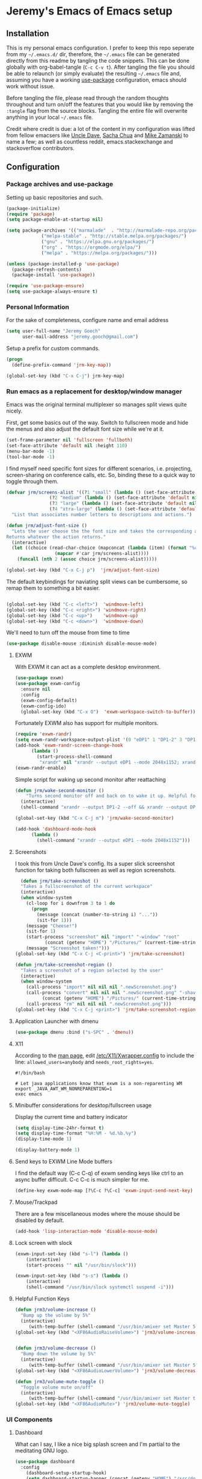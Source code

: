 * Jeremy's Emacs of Emacs setup
#+NAME:   Emacs Dashboard
[[./assets/screenshot.png]]

** Installation
This is my personal emacs configuration. I prefer to keep this repo seperate from my =~/.emacs.d/= dir, therefore, the =~/.emacs= file can be generated directly from this readme by tangling the code snippets. This can be done globally with org-babel-tangle (~C-c C-v t~). After tangling the file you should be able to relaunch (or simply evaluate) the resulting =~/.emacs= file and, assuming you have a working [[https://github.com/jwiegley/use-package][use-package]] configuration, emacs should work without issue.

Before tangling the file, please read through the random thoughts throughout and turn on/off the features that you would like by removing the ~:tangle~ flag from the source blocks. Tangling the entire file will overwrite anything in your local =~/.emacs= file.

Credit where credit is due: a lot of the content in my configuration was lifted from fellow emacsers like [[https://github.com/daedreth/UncleDavesEmacs][Uncle Dave]], [[http://sachachua.com/blog/category/emacs/][Sacha Chua]] and [[http://cestlaz.github.io/stories/emacs/][Mike Zamanski]] to name a few; as well as countless reddit, emacs.stackexchange and stackoverflow contributors.

** Configuration
*** Package archives and use-package
Setting up basic repositories and such.
#+BEGIN_SRC emacs-lisp  :tangle ~/.emacs
  (package-initialize)
  (require 'package)
  (setq package-enable-at-startup nil)

  (setq package-archives '(("marmalade"  . "http://marmalade-repo.org/packages/")
			   ("melpa-stable" . "http://stable.melpa.org/packages/")
			   ("gnu" . "https://elpa.gnu.org/packages/")
			   ("org" . "https://orgmode.org/elpa/")
			   ("melpa" . "https://melpa.org/packages/")))

  (unless (package-installed-p 'use-package)
    (package-refresh-contents)
    (package-install 'use-package))

  (require 'use-package-ensure)
  (setq use-package-always-ensure t)

#+END_SRC
*** Personal Information
For the sake of completeness, configure name and email address
#+BEGIN_SRC emacs-lisp  :tangle ~/.emacs
  (setq user-full-name "Jeremy Gooch"
        user-mail-address "jeremy.gooch@gmail.com")
#+END_SRC

Setup a prefix for custom commands.
#+BEGIN_SRC emacs-lisp :tangle ~/.emacs
  (progn
    (define-prefix-command 'jrm-key-map))

  (global-set-key (kbd "C-x C-j") jrm-key-map)

#+END_SRC

*** Run emacs as a replacement for desktop/window manager
Emacs was the original terminal multiplexer so manages split views quite nicely.

First, get some basics out of the way. Switch to fullscreen mode and hide the menus and also adjust the default font size while we're at it.
#+BEGIN_SRC emacs-lisp  :tangle ~/.emacs
  (set-frame-parameter nil 'fullscreen 'fullboth)
  (set-face-attribute 'default nil :height 110)
  (menu-bar-mode -1)
  (tool-bar-mode -1)
#+END_SRC

I find myself need specific font sizes for different scenarios, i.e. projecting, screen-sharing on conference calls, etc. So, binding these to a quick way to toggle through them.
#+BEGIN_SRC emacs-lisp :tangle ~/.emacs
  (defvar jrm/screens-alist '((?1 "small" (lambda () (set-face-attribute 'default nil :height 110) 'default))
			      (?2 "medium" (lambda () (set-face-attribute 'default nil :height 120) 'proj))
			      (?3 "large" (lambda () (set-face-attribute 'default nil :height 140) 'proj))
			      (?4 "xtra-large" (lambda () (set-face-attribute 'default nil :height 160) 'projLg)))
    "List that associates number letters to descriptions and actions.")

  (defun jrm/adjust-font-size ()
    "Lets the user choose the the font size and takes the corresponding action.
  Returns whatever the action returns."
    (interactive)
    (let ((choice (read-char-choice (mapconcat (lambda (item) (format "%c: %s" (car item) (cadr item))) jrm/screens-alist "; ")
				    (mapcar #'car jrm/screens-alist))))
      (funcall (nth 2 (assoc choice jrm/screens-alist)))))

  (global-set-key (kbd "C-x C-j p")  'jrm/adjust-font-size)
#+END_SRC

The default keybindings for naviating split views can be cumbersome, so remap them to something a bit easier.
#+BEGIN_SRC emacs-lisp  :tangle ~/.emacs

  (global-set-key (kbd "C-c <left>")  'windmove-left)
  (global-set-key (kbd "C-c <right>") 'windmove-right)
  (global-set-key (kbd "C-c <up>")    'windmove-up)
  (global-set-key (kbd "C-c <down>")  'windmove-down)
#+END_SRC

We'll need to turn off the mouse from time to time
#+BEGIN_SRC emacs-lisp  :tangle ~/.emacs
    (use-package disable-mouse :diminish disable-mouse-mode)
#+END_SRC

**** EXWM
With EXWM it can act as a complete desktop environment.
#+BEGIN_SRC emacs-lisp :tangle  ~/.emacs
  (use-package exwm)
  (use-package exwm-config
    :ensure nil
    :config
    (exwm-config-default)
    (exwm-config-ido)
    (global-set-key (kbd "C-x O")  'exwm-workspace-switch-to-buffer))
#+END_SRC

Fortunately EXWM also has support for multiple monitors.
#+BEGIN_SRC emacs-lisp :tangle ~/.emacs
  (require 'exwm-randr)
  (setq exwm-randr-workspace-output-plist '(0 "eDP1" 1 "DP1-2" 3 "DP1-2"))
  (add-hook 'exwm-randr-screen-change-hook
	    (lambda ()
	      (start-process-shell-command
	       "xrandr" nil "xrandr --output eDP1 --mode 2048x1152; xrandr --output eDP1 --mode 2048x1152 --right-of DP1-2 --auto")))
  (exwm-randr-enable)
#+END_SRC

Simple script for waking up second monitor after reattaching
#+BEGIN_SRC emacs-lisp :tangle ~/.emacs
  (defun jrm/wake-second-monitor ()
      "Turns second monitor off and back on to wake it up. Helpful for exwm + X11 + multiple monitors."
    (interactive)
    (shell-command "xrandr --output DP1-2 --off && xrandr --output DP1-2 --auto"))

  (global-set-key (kbd "C-x C-j m") 'jrm/wake-second-monitor)
#+END_SRC

#+BEGIN_SRC emacs-lisp :tangle ~/.emacs
  (add-hook 'dashboard-mode-hook
	    (lambda ()
	      (shell-command "xrandr --output eDP1 --mode 2048x1152")))
#+END_SRC

**** Screenshots
I took this from Uncle Dave's config. Its a super slick screenshot function for taking both fullscreen as well as region screenshots.
#+BEGIN_SRC emacs-lisp  :tangle ~/.emacs
    (defun jrm/take-screenshot ()
    "Takes a fullscreenshot of the current workspace"
    (interactive)
    (when window-system
      (cl-loop for i downfrom 3 to 1 do
	    (progn
	      (message (concat (number-to-string i) "..."))
	      (sit-for 1)))
      (message "Cheese!")
      (sit-for 1)
      (start-process "screenshot" nil "import" "-window" "root"
		     (concat (getenv "HOME") "/Pictures/" (current-time-string) ".png"))
      (message "Screenshot taken!")))
  (global-set-key (kbd "C-x C-j <C-print>") 'jrm/take-screenshot)

  (defun jrm/take-screenshot-region ()
    "Takes a screenshot of a region selected by the user"
    (interactive)
    (when window-system
      (call-process "import" nil nil nil ".newScreenshot.png")
      (call-process "convert" nil nil nil ".newScreenshot.png" "-shave" "1x1"
		    (concat (getenv "HOME") "/Pictures/" (current-time-string) ".png"))
      (call-process "rm" nil nil nil ".newScreenshot.png")))
  (global-set-key (kbd "C-x C-j <print>") 'jrm/take-screenshot-region)
#+END_SRC

**** Application Launcher with dmenu
#+BEGIN_SRC emacs-lisp :tangle ~/.emacs
  (use-package dmenu :bind ("s-SPC" . 'dmenu))
#+END_SRC

**** X11
According to the [[https://www.systutorials.com/docs/linux/man/1-Xorg.wrap/][man page]], edit [[/etc/X11/Xwrapper.config]] to include the line:
~allowed_users=anybody~ and ~needs_root_rights=yes~.

#+BEGIN_SRC shell :tangle ~/.xinitrc
#!/bin/bash

# Let java applications know that exwm is a non-reparenting WM
export _JAVA_AWT_WM_NONREPARENTING=1
exec emacs
#+END_SRC


**** Minibuffer considerations for desktop/fullscreen usage
Display the current time and battery indicator
#+BEGIN_SRC emacs-lisp  :tangle ~/.emacs
  (setq display-time-24hr-format t)
  (setq display-time-format "%H:%M - %d.%b.%y")
  (display-time-mode 1)

  (display-battery-mode 1)
#+END_SRC

**** Send keys to EXWM Line Mode buffers
I find the default way (C-c C-q) of exwm sending keys like ctrl to an async buffer difficult. C-c C-c is much simpler for me.
#+BEGIN_SRC emacs-lisp :tangle ~/.emacs
  (define-key exwm-mode-map [?\C-c ?\C-c] 'exwm-input-send-next-key)
#+END_SRC

**** Mouse/Trackpad
There are a few miscellaneous modes where the mouse should be disabled by default.
#+BEGIN_SRC emacs-lisp  :tangle ~/.emacs
  (add-hook 'lisp-interaction-mode 'disable-mouse-mode)
#+END_SRC

**** Lock screen with slock
#+BEGIN_SRC emacs-lisp :tangle ~/.emacs
    (exwm-input-set-key (kbd "s-l") (lambda ()
		(interactive)
		(start-process "" nil "/usr/bin/slock")))

    (exwm-input-set-key (kbd "s-s") (lambda ()
		(interactive)
		(shell-command "/usr/bin/slock systemctl suspend -i")))
#+END_SRC

**** Helpful Function Keys
#+BEGIN_SRC emacs-lisp :exports code :tangle ~/.emacs
  (defun jrm3/volume-increase ()
    "Bump up the volume by 5%"
    (interactive)
       (with-temp-buffer (shell-command "/usr/bin/amixer set Master 5%+" t)))
  (global-set-key (kbd "<XF86AudioRaiseVolume>") 'jrm3/volume-increase)


  (defun jrm3/volume-decrease ()
    "Bump down the volume by 5%"
    (interactive)
       (with-temp-buffer (shell-command "/usr/bin/amixer set Master 5%-" t)))
  (global-set-key (kbd "<XF86AudioLowerVolume>") 'jrm3/volume-decrease)

  (defun jrm3/volume-mute-toggle ()
    "Toggle volume mute on/off"
    (interactive)
       (with-temp-buffer (shell-command "/usr/bin/amixer set Master toggle" t)))
  (global-set-key (kbd "<XF86AudioMute>") 'jrm3/volume-mute-toggle)

#+END_SRC

*** UI Components
**** Dashboard
What can I say, I like a nice big splash screen and I'm partial to the meditating GNU logo.
#+BEGIN_SRC emacs-lisp  :tangle ~/.emacs
  (use-package dashboard
    :config
      (dashboard-setup-startup-hook)
      (setq dashboard-startup-banner (concat (getenv "HOME") "/src/dotemacs/assets/gnu-meditate-scaled.png"))
      (setq dashboard-items '((recents  . 5)
			      (projects . 5)))
      (setq dashboard-banner-logo-title ""))

#+END_SRC

**** Theme
#+BEGIN_SRC emacs-lisp  :tangle ~/.emacs
  (use-package zerodark-theme)
#+END_SRC

Remove default scrollbars
#+BEGIN_SRC emacs-lisp :tangle ~/.emacs
(scroll-bar-mode -1)
#+END_SRC

Set Org mode source block background color to dark gray so it stands out from the typical background
#+begin_src emacs-lisp :tangle ~/.emacs
(custom-set-faces '(org-block ((t (:inherit shadow :background "gray12")))))
#+end_src

**** Modeline
Clean up modeline with diminish
#+BEGIN_SRC emacs-lisp  :tangle ~/.emacs
  (use-package diminish)

#+END_SRC

Use the spaceline from spacemacs
#+begin_src emacs-lisp :tangle ~/.emacs
  (use-package spaceline
    :config
    (require 'spaceline-config)
    (setq powerline-default-separator (quote wave))
    (spaceline-spacemacs-theme)
    (setq powerline-height 20)
    (set-face-attribute 'mode-line nil :box nil)
    (set-face-attribute 'mode-line-inactive nil :box nil))

#+end_src

Show spaceline icons
#+BEGIN_SRC emacs-lisp :tangle ~/.emacs
    (use-package spaceline-all-the-icons
      :after spaceline
      :config (spaceline-all-the-icons-theme))


  (custom-set-variables
   '(spaceline-all-the-icons-separator-type (quote arrow)))
#+END_SRC

**** Symbols
Show symbols by default
#+BEGIN_SRC emacs-lisp :tangle ~/.emacs
  (global-prettify-symbols-mode 1)
#+END_SRC
*** Shell
#+BEGIN_SRC emacs-lisp  :tangle ~/.emacs
  (add-hook 'shell-mode-hook 'disable-mouse-mode)
  ;; Make shells interactive (i.e. M-!, or source blocks in org)
  (setq shell-command-switch "-ic")
#+END_SRC

By default just use bash for all shells
#+BEGIN_SRC emacs-lisp  :tangle ~/.emacs
  (defvar my-term-shell "/bin/bash")
  (defadvice ansi-term (before force-bash)
    (interactive (list my-term-shell)))
  (ad-activate 'ansi-term)
#+END_SRC

Suppress async shell command buffers by default.
#+BEGIN_SRC emacs-lisp :tangle ~/.emacs
(add-to-list 'display-buffer-alist
  '("\\*Async Shell Command\\*.*" display-buffer-no-window))
#+END_SRC

*** Dired Mode
Some basic setup
#+BEGIN_SRC emacs-lisp :tangle ~/.emacs
  (global-auto-revert-mode 1)
  (setq global-auto-revert-non-file-buffers t)
  (setq auto-revert-verbose nil)
  (setq dired-listing-switches "-alh")
#+END_SRC

Helpful dired functionality lifted from [[https://www.youtube.com/watch?v=pZzDayi5lRo&t=21s][Mike Zamanski's video]].
#+BEGIN_SRC emacs-lisp :tangle ~/.emacs
(use-package dired-narrow
  :config
  (bind-key "C-c C-n" #'dired-narrow)
  (bind-key "C-c C-f" #'dired-narrow-fuzzy)
  (bind-key "C-c C-N" #'dired-narrow-regexp))

(use-package dired-subtree
  :after dired
  :config
  (bind-key "<tab>" #'dired-subtree-toggle dired-mode-map)
  (bind-key "<backtab>" #'dired-subtree-cycle dired-mode-map))

(use-package all-the-icons-dired)

(add-hook 'dired-mode-hook 'all-the-icons-dired-mode)

#+END_SRC

*** Org Mode
Load some basic minor modes by default
#+BEGIN_SRC emacs-lisp  :tangle ~/.emacs 
  (add-hook 'org-mode-hook
            (lambda ()
              (disable-mouse-mode)
              (no-trailing-whitespace)
              ))
  (add-hook 'org-src-mode-hook 'disable-mouse-mode)

  (add-hook 'org-mode-hook 'flyspell-mode)

  (eval-after-load "org"
    '(require 'ox-md nil t))
#+END_SRC

Show the asterisks as bullets
#+BEGIN_SRC emacs-lisp  :tangle ~/.emacs
(use-package org-bullets
  :config
    (add-hook 'org-mode-hook (lambda () (org-bullets-mode))))
#+END_SRC

Add some export modes for getting content out of org
#+BEGIN_SRC emacs-lisp  :tangle ~/.emacs
  (use-package ox-twbs)
#+END_SRC
**** Literate programming
One of the coolest features of org mode imo is the ability to evaluate almost any language via org-babel. Lets load in the non-common ones.
#+BEGIN_SRC emacs-lisp  :tangle ~/.emacs
  (use-package ob-typescript
    :diminish typescript-mode)
  (use-package ob-rust)
  (add-to-list 'org-src-lang-modes '("js" . "javascript")
	       '("php" . "php"))

  (use-package ob-async)

  (org-babel-do-load-languages
   'org-babel-load-languages
   '((python . t)
     (js . t)
     (lisp . t)
     (clojure . t)
     (typescript . t)
     (rust . t)
     (sql . t)
     (plantuml . t)
     (shell . t)
     (java . t)))
  (require 'ob-clojure)

  (setq org-plantuml-jar-path
	(expand-file-name "~/src/plantuml.jar"))
#+END_SRC


I like org source blocks for typescript to use different compiler settings than what ships with ob-typescript. Not sure if there's a better way to do this, but just overwriting the function from the source with the code below using the configuration I prefer.
#+begin_src emacs-lisp :tangle ~/.emacs
(defun org-babel-execute:typescript (body params)
  "Execute a block of Typescript code with org-babel.  This function is
called by `org-babel-execute-src-block'"
  (let* ((tmp-src-file (org-babel-temp-file "ts-src-" ".ts"))
         (tmp-out-file (org-babel-temp-file "ts-src-" ".js"))
         (cmdline (cdr (assoc :cmdline params)))
         (cmdline (if cmdline (concat " " cmdline) ""))
         (jsexec (if (assoc :wrap params) ""
                   (concat " ; node " (org-babel-process-file-name tmp-out-file))
                   )))
    (with-temp-file tmp-src-file (insert body))
    (let ((results (org-babel-eval (format "tsc %s --lib 'ES7,DOM' -out %s %s %s"
                                           cmdline
                                           (org-babel-process-file-name tmp-out-file)
                                           (org-babel-process-file-name tmp-src-file)
                                           jsexec)
                                   ""))
          (jstrans (with-temp-buffer
                     (insert-file-contents tmp-out-file)
                     (buffer-substring-no-properties (point-min) (point-max))
                     )))
      (if (eq jsexec "") jstrans results)
)))
#+end_src

When evaluating a source code block in org mode do not prompt for input, just run it.
#+BEGIN_SRC emacs-lisp  :tangle ~/.emacs
  (setq org-confirm-babel-evaluate nil)
#+END_SRC

Make it easier to tangle the current source block
#+BEGIN_SRC emacs-lisp  :tangle ~/.emacs
(global-set-key (kbd "C-c v t") (lambda () (interactive) (org-babel-tangle-block)))
#+END_SRC

Add option to append as part of tangling a file
#+BEGIN_SRC emacs-lisp  :tangle ~/.emacs
  (defun org-babel-tangle-append ()
    "Append source code block at point to its tangle file.
  The command works like `org-babel-tangle' with prefix arg
  but `delete-file' is ignored."
    (interactive)
    (cl-letf (((symbol-function 'delete-file) #'ignore))
      (org-babel-tangle '(4))))

  (defun org-babel-tangle-append-setup ()
    "Add key-binding C-c C-v C-t for `org-babel-tangle-append'."
    (org-defkey org-mode-map (kbd "C-c C-v +") 'org-babel-tangle-append))

  (add-hook 'org-mode-hook #'org-babel-tangle-append-setup)
#+END_SRC

Add custom easy-templates for inserting structural elements with as few keystrokes as possible
#+BEGIN_SRC emacs-lisp  :tangle ~/.emacs
  (add-to-list 'org-structure-template-alist '("el" . "src emacs-lisp"))
  (add-to-list 'org-structure-template-alist '("j" . "src javascript"))
  (add-to-list 'org-structure-template-alist '("sh" . "src sh"))
  ;; (require 'org-tempo)
#+END_SRC

**** Org Agenda
Bind org agenda to shortcut and give it our todo paths. Note that the paths are not recursive for org-agenda-files.
#+BEGIN_SRC emacs-lisp  :tangle ~/.emacs
  (define-key global-map "\C-ca" 'org-agenda)

  (setq org-agenda-files (list "~/org/work/softwareadvice"
			       "~/org/personal"))

  ;; ;; Exclude certain directories/files
  (eval-when-compile (require 'cl))
  (setq org-agenda-files
	(remove-if '(lambda (x)
		      (string-match
		       (concat "^" (regexp-quote (expand-file-name "~/org/work/softwareadvice/org-jira/")))
		       x))
		   org-agenda-files))
#+END_SRC

Setup the default view for org agenda
#+BEGIN_SRC emacs-lisp :tangle ~/.emacs
  (custom-set-variables
   '(org-agenda-custom-commands
     (quote
      (("n" "Agenda and all TODOs"
	((agenda ""
		 ((org-agenda-span
		   (quote day))))
	 (alltodo "" nil))
	nil)))))
#+END_SRC

Super simple reordering from Org Agenda -> Todo view
#+BEGIN_SRC emacs-lisp  :tangle ~/.emacs

  ;; The following was lifted from http://pragmaticemacs.com/emacs/reorder-todo-items-in-your-org-mode-agenda/
  (defun jrm/org-headline-to-top ()
    "Move the current org headline to the top of its section"
    (interactive)
    ;; check if we are at the top level
    (let ((lvl (org-current-level)))
      (cond
       ;; above all headlines so nothing to do
       ((not lvl)
	(message "No headline to move"))
       ((= lvl 1)
	;; if at top level move current tree to go above first headline
	(org-cut-subtree)
	(beginning-of-buffer)
	;; test if point is now at the first headline and if not then
	;; move to the first headline
	(unless (looking-at-p "*")
	  (org-next-visible-heading 1))
	(org-paste-subtree))
       ((> lvl 1)
	;; if not at top level then get position of headline level above
	;; current section and refile to that position. Inspired by
	;; https://gist.github.com/alphapapa/2cd1f1fc6accff01fec06946844ef5a5
	(let* ((org-reverse-note-order t)
	       (pos (save-excursion
		      (outline-up-heading 1)
		      (point)))
	       (filename (buffer-file-name))
	       (rfloc (list nil filename nil pos)))
	  (org-refile nil nil rfloc))))))

  (defun jrm/org-agenda-item-to-top ()
    "Move the current agenda item to the top of the subtree in its file"
    (interactive)
    ;; save buffers to preserve agenda
    (org-save-all-org-buffers)
    ;; switch to buffer for current agenda item
    (org-agenda-switch-to)
    ;; move item to top
    (jrm/org-headline-to-top)
    ;; go back to agenda view
    (switch-to-buffer (other-buffer (current-buffer) 1))
    ;; refresh agenda
    (org-agenda-redo)
    )

  ;; (define-key org-agenda-mode-map (kbd "1") 'jrm/org-agenda-item-to-top)
#+END_SRC

Setup reminders with [[http://sachachua.com/blog/2007/11/setting-up-appointment-reminders-in-org/][org-agenda-to-appt]].
#+BEGIN_SRC emacs-lisp  ~/.emacs
  (defun org-agenda-to-appt ()
    "Activate appointments found in `org-agenda-files'."
    (interactive)
    (require 'org)
    (let* ((today (org-date-to-gregorian
           (time-to-days (current-time))))
       (files org-agenda-files) entries file)
      (while (setq file (pop files))
        (setq entries (append entries (org-agenda-get-day-entries
                       file today :timestamp))))
      (setq entries (delq nil entries))
      (mapc (lambda(x)
          (let* ((event (org-trim (get-text-property 1 'txt x)))
             (time-of-day (get-text-property 1 'time-of-day x)) tod)
            (when time-of-day
          (setq tod (number-to-string time-of-day)
                tod (when (string-match
                    "\\([0-9]\\{1,2\\}\\)\\([0-9]\\{2\\}\\)" tod)
                   (concat (match-string 1 tod) ":"
                       (match-string 2 tod))))
          (if tod (appt-add tod event))))) entries)))

  (org-agenda-to-appt)
#+END_SRC

**** Org Capture
Customize org capture to my liking
#+BEGIN_SRC emacs-lisp  :tangle ~/.emacs
  (global-set-key (kbd "C-c c") 'org-capture)
  (setq org-capture-templates
   '(("w" "Work Todo" entry (file "~/org/work/softwareadvice/SA.org")
	  "** TODO %? :sa:\n  %i\n  %a")
	 ("t" "Work Ticket Notes" entry (file "~/org/work/softwareadvice/SA.org")
	  "** TICKET %? :saticket:\n  %T\n  %a\n\n*** Unit Tests\n	- [ ] \n\n*** General Notes")
	 ("m" "Neon Club Meeting Notes" entry (file "~/org/work/softwareadvice/Meetings.org")
	  "* %<%Y-%d-%m> Neon Club Meeting Notes\n** Date\n%<%b %e %Y>\n\n** Participants\n   * \n\n** Goals\n   * Weekly Neon Club Meeting\n\n** Discussion Topics\n   - \n\n** Action Items\n\n** Decisions")
	 ("l" "Personal Todo" entry (file "~/org/personal/personal.org")
	  "*** TODO %? :personal:\n  %i\n  %a")
	 ("M" "Meeting" entry (file "~/org/work/softwareadvice/Meetings.org")
	  "** MEETING with %? :MEETING:\n  %i\n"  :clock-in t :clock-resume t)
	 ("n" "Next" entry (file "~/org/Next.org")
	  "** NEXT %?\n  %i\n  %a")
	 ("M" "Milestone" entry (file "~/org/work/softwareadvice/SA-milestones.org")
	  "* %u %?\n*Summary*: \n\n*Description*: \n\n" :clock-in t :clock-resume t)))


#+END_SRC

**** Presentations
***** Reveal JS
#+BEGIN_SRC emacs-lisp  ~/.emacs
  (use-package htmlize)


  (add-to-list 'load-path "~/.emacs.d/lisp/org-reveal")
  (require 'ox-reveal)
#+END_SRC
**** Update Custom Org workflow
Lifted from [[http://cachestocaches.com/2016/9/my-workflow-org-agenda/]]. Need to customize to my preferences.
#+BEGIN_SRC emacs-lisp  :tangle ~/.emacs
  ;; (setq org-todo-keywords '((type "TODO" "NEXT" "DONE" "WITING" "INACTIVE" "CANCELLED" "MEETING"))

  ;; == Tags ==
  (setq org-tag-alist '((:startgroup)
		("@errand" . ?r)
		("personal" . ?L)
		(:endgroup)
		("admin" . ?a)
		("sa" . ?s)
		("productivity" . ?p)
		("engineering" . ?e)
		("extra" . ?x)
		("culture" . ?c)
		("devops" . ?v)
		))

  ;; Allow setting single tags without the menu
  (setq org-fast-tag-selection-single-key 'expert)

  ;; Include the todo keywords
  (setq org-fast-tag-selection-include-todo t)

  ;; == Custom State Keywords ==
  (setq org-use-fast-todo-selection t)
  (setq org-todo-keywords
	'((sequence "TODO(t)" "NEXT(n)" "|" "DONE(d)")
      (sequence "WAITING(w@/!)" "INACTIVE(i@/!)" "|" "CANCELLED(C@/!)" "MEETING")))
  ;; Custom colors for the keywords
  (setq org-todo-keyword-faces
	'(("TODO" :foreground "red" :weight bold)
      ("NEXT" :foreground "blue" :weight bold)
      ("DONE" :foreground "forest green" :weight bold)
      ("WAITING" :foreground "orange" :weight bold)
      ("INACTIVE" :foreground "magenta" :weight bold)
      ("CANCELLED" :foregroundhttp://cachestocaches.com/2016/9/my-workflow-org-agenda/ "forest green" :weight bold)
      ("MEETING" :foreground "forest green" :weight bold)))
  ;; Auto-update tags whenever the state is changed
  (setq org-todo-state-tags-triggers
	'(("CANCELLED" ("CANCELLED" . t))
      ("WAITING" ("WAITING" . t))
      ("INACTIVE" ("WAITING") ("INACTIVE" . t))
      (done ("WAITING") ("INACTIVE"))
      ("TODO" ("WAITING") ("CANCELLED") ("INACTIVE"))
      ("NEXT" ("WAITING") ("CANCELLED") ("INACTIVE"))
      ("DONE" ("WAITING") ("CANCELLED") ("INACTIVE"))))
  (defun gs/mark-next-done-parent-tasks-todo ()
    "Visit each parent task and change NEXT (or DONE) states to TODO."
    ;; Don't change the value if new state is "DONE"
    (let ((mystate (or (and (fboundp 'org-state)
			    (member state
		    (list "NEXT" "TODO")))
		       (member (nth 2 (org-heading-components))
		   (list "NEXT" "TODO")))))
      (when mystate
	(save-excursion
	  (while (org-up-heading-safe)
	    (when (member (nth 2 (org-heading-components)) (list "NEXT" "DONE"))
	      (org-todo "TODO")))))))
  (add-hook 'org-after-todo-state-change-hook 'gs/mark-next-done-parent-tasks-todo 'append)

#+END_SRC

***** Poor mans dropbox/text-file-syncing
This attempts to sync an org file on save if it detects the file is in an ~/org/~ directory. Also added option to sync manually
#+BEGIN_SRC emacs-lisp :tangle ~/.emacs
  (defun jrm/sync-org ()
    "Pulls latest changes to org repo locally"
    (interactive)

    (shell-command "cd ~/org && git add -A; git commit -m \"$(date)\" && git pull origin master && git push origin master &"))
  (global-set-key (kbd "C-x C-j 1")  'jrm/sync-org)

  (defun jrm/sync-org-on-save ()
    "Detects if is an org file and is in org directory and if so, syncs changes"
    (if (equal major-mode 'org-mode)
	(if (string-match-p (regexp-quote "/org/") (file-name-directory buffer-file-name))
	    (jrm/sync-org))))

  (add-hook 'after-save-hook 'jrm/sync-org-on-save)

#+END_SRC

**** Confluence
Its tedious to lookup tickets in Jira when all I have is the ID. Much quicker to hack some elisp to do it for me. Using Xah's get-thing for a consistent syntax table when trying to read the id at the cursor position.
  #+begin_src emacs-lisp
    (use-package xah-get-thing)

    (defun jrm/jira-ticket-open ()
      "Jumps to a jira ticket"
      (interactive)
      (let* ((read-id (xah-get-thing-at-point 'word))
	     (jid (read-string "Enter Jira Id: " read-id)))
	(if (equal "" jid)
	    (jrm/jira-ticket-open)
	  (browse-url (concat "https://softwareadvice.atlassian.net/browse/" jid)))))
  #+end_src

*** Filesystem Navigation
Tramp is a must have.
#+BEGIN_SRC emacs-lisp  :tangle ~/.emacs
  (use-package tramp
    :config
    (setq tramp-default-method "scp"))
#+END_SRC

Setup Ibuffer and organize by mode type
#+BEGIN_SRC emacs-lisp  :tangle ~/.emacs
  (global-set-key (kbd "C-x C-b") 'ibuffer)

  (setq ibuffer-saved-filter-groups
        (quote (("default"
                 ("dired" (mode . dired-mode))
                 ("org" (mode . org-mode))
                 ("shell" (mode . shell-mode))
                 ("git" (name . "^magit\*"))
                 ("Slack" (or
                           (mode . slack-mode)
                           (name . "^\\*Slack.*$")
                           ))
                 ("email" (name . "^\\*mu4e-.*\\*$"))
                 ("javascript" (or
                                (mode . javascript-mode)
                                (name . "^.*.js$")
                                (name . "^.*.ts")
                                (name . "^.*.json$")
                                ))
                 ("markup" (or
                            (mode . web-mode)
                            (name . "^.*.tpl")
                            (name . "^.*.mst")
                            (name . "^.*.html")
                            ))
                 ("images" (name . "^.*png$"))
                 ("process" (or
                             (mode . grep-mode)
                             (name . "^\\*tramp*$")
                             ))
                 ("emacs" (or
                           (name . "^\\*scratch\\*$")
                           (name . "^\\*Messages\\*$")
                           (name . "^\\*eww\\*$")
                           (name . "^\\*GNU Emacs\\*$")
                           ))
                 ))))

  (add-hook 'ibuffer-mode-hook
            (lambda ()
              (ibuffer-switch-to-saved-filter-groups "default")))
#+END_SRC

Dumb jump for jumping around projects
#+BEGIN_SRC emacs-lisp  :tangle ~/.emacs
  (use-package dumb-jump
    :config
    (dumb-jump-mode)
    (global-set-key (kbd "C-c C-j") 'dumb-jump-go)
    )
#+END_SRC

Copy current file path. Lifted from (http://ergoemacs.org/emacs/emacs_copy_file_path.html)
#+BEGIN_SRC emacs-lisp  :tangle ~/.emacs
;; Copy the file path of the current buffer
(defun jrm/copy-file-path (&optional *dir-path-only-p)
  "Copy the current buffer's file path or dired path to `kill-ring'.
Result is full path."
  (interactive "P")
  (let ((-fpath
         (if (equal major-mode 'dired-mode)
             (expand-file-name default-directory)
           (if (buffer-file-name)
               (buffer-file-name)
             (user-error "Current buffer is not associated with a file.")))))
    (kill-new
     (if *dir-path-only-p
         (progn
           (message "Directory path copied: 「%s」" (file-name-directory -fpath))
           (file-name-directory -fpath))
       (progn
         (message "File path copied: 「%s」" -fpath)
         -fpath )))))

#+END_SRC

Projectile for project level interaction
#+BEGIN_SRC emacs-lisp  :tangle ~/.emacs
  (use-package projectile :diminish projectile-mode)
#+END_SRC

Ignore certain directories by default for grep
#+BEGIN_SRC emacs-lisp :tangle ~/.emacs
  (custom-set-variables
   '(grep-find-ignored-directories
     (quote
      ("SCCS" "RCS" "CVS" "MCVS" ".src" ".svn" ".git" ".hg" ".bzr" "_MTN" "_darcs" "{arch}" "node_modules" "vendor"))))
#+END_SRC

*** In-file Navigation
Easier paragraph jumping
#+BEGIN_SRC emacs-lisp  :tangle ~/.emacs
  (global-set-key (kbd "M-p") 'backward-paragraph)
  (global-set-key (kbd "M-n") 'forward-paragraph)
#+END_SRC

Avy is great for speed-of-thought navigation
#+BEGIN_SRC emacs-lisp  :tangle ~/.emacs
  (use-package avy)
  (global-set-key (kbd "M-s") 'avy-goto-char)
  (global-set-key (kbd "C-c SPC") 'avy-goto-line)
#+END_SRC

Wrap long lines so I can see everything at a glance
#+BEGIN_SRC emacs-lisp  :tangle ~/.emacs
  (global-visual-line-mode t)
#+END_SRC

Some basic code folding
#+BEGIN_SRC emacs-lisp :tangle ~/.emacs
  (use-package yafolding
    :hook ((ng2-ts-mode . yafolding-mode)
	   (js-mode . yafolding-mode)
	   (fundamental-mode . yafolding-mode)))
#+END_SRC

*** File Editing utilities
I find it helpful to be able to backtab (shift+tab) to un-indent
#+BEGIN_SRC emacs-lisp  :tangle ~/.emacs
  (global-set-key (kbd "<backtab>") 'un-indent-by-removing-4-spaces)
  (defun un-indent-by-removing-4-spaces ()
    "Remove 4 spaces from beginning of of line."
    (interactive)
    (save-excursion
      (save-match-data
        (beginning-of-line)
        ;; get rid of tabs at beginning of line
        (when (looking-at "^\\s-+")
          (untabify (match-beginning 0) (match-end 0)))
        (when (looking-at "^    ")
          (replace-match "")))))
#+END_SRC

Make evaluating lisp buffers even quicker
#+BEGIN_SRC emacs-lisp  :tangle ~/.emacs
  (global-set-key (kbd "C-c C-e")  'eval-buffer)
#+END_SRC

Keep temporary and backup buffers out of current directory like a civilized human being.
#+BEGIN_SRC emacs-lisp  :tangle ~/.emacs
  (custom-set-variables
   '(auto-save-file-name-transforms '((".*" "~/.emacs.d/autosaves/\\1" t)))
   '(backup-directory-alist '((".*" . "~/.emacs.d/backups/")))
   '(delete-old-versions t))

  (make-directory "~/.emacs.d/autosaves/" t)
#+END_SRC

I don't mind using the minibuffer for the current line num, but vertical line numbers is helpful for pair programming situations
#+BEGIN_SRC emacs-lisp :tangle ~/.emacs
  (global-set-key (kbd "C-c l l") 'linum-mode)
  (global-set-key (kbd "C-c l d") (lambda () (interactive) (linum-mode 0)))
#+END_SRC

Turn off the mouse/trackpad when editing certain files
#+BEGIN_SRC emacs-lisp  :tangle ~/.emacs
  (add-hook 'javascript-mode-hook 'disable-mouse-mode)
  (add-hook 'text-mode-hook 'disable-mouse-mode)
  (add-hook 'web-mode-hook 'disable-mouse-mode)
  (add-hook 'dired-mode-hook 'disable-mouse-mode)
  (add-hook 'org-mode-hoook 'disable-mouse-mode)
  (add-hook 'lisp-interaction-mode-hook 'disable-mouse-mode)
  (add-hook 'emacs-lisp-mode-hook 'disable-mouse-mode)
  (add-hook 'special-mode-hook 'disable-mouse-mode)
  (add-hook 'fundamental-mode-hook 'disable-mouse-mode)
  (add-hook 'groovy-mode-hook 'disable-mouse-mode)
  (add-hook 'ng2-ts-mode-hook 'disable-mouse-mode)
  (add-hook 'org-agenda-mode-hook 'disable-mouse-mode)
  (add-hook 'eshell-mode-hook 'disable-mouse-mode)
  (add-hook 'slack-message-buffer-mode-hook 'disable-mouse-mode)
  (add-hook 'typescript-mode-hook 'disable-mouse-mode)
  (add-hook 'clojure-mode-hook 'disable-mouse-mode)
  (add-hook 'repl-mode-hook 'disable-mouse-mode)
#+END_SRC

Disable the narrow-to-region message
#+BEGIN_SRC emacs-lisp  :tangle ~/.emacs
  (put 'narrow-to-region 'disabled nil)
#+END_SRC

**** Programming & Ops
I prefer to see trailing whitespace; however, I don't care about it in every situation, like when I'm reading prose.
#+BEGIN_SRC emacs-lisp  :tangle ~/.emacs
  (use-package whitespace
    :config
    (setq-default show-trailing-whitespace t)

    (defun no-trailing-whitespace ()
      (setq show-trailing-whitespace nil))

    (add-hook 'minibuffer-setup-hook
	      'no-trailing-whitespace)
    (add-hook 'eww-mode-hook
	      'no-trailing-whitespace)
    (add-hook 'shell-mode-hook
	      'no-trailing-whitespace)
    (add-hook 'mu4e:view-mode-hook
	      'no-trailing-whitespace)
    (add-hook 'eshell-mode-hook
	      'no-trailing-whitespace)
    (add-hook 'help-mode-hook
	      'no-trailing-whitespace)
    (add-hook 'term-mode-hook
	      'no-trailing-whitespace)
    (add-hook 'slack-message-buffer-mode-hook
	      'no-trailing-whitespace)
    (add-hook 'mu4e:view-mode-hook
	      'no-trailing-whitespace)
    (add-hook 'calendar-mode-hook
	      'no-trailing-whitespace))

#+END_SRC

Various modes helpful for development
#+BEGIN_SRC emacs-lisp  :tangle ~/.emacs

  (use-package yaml-mode
    :config
    (add-to-list 'auto-mode-alist '("\\.yml\\'" . yaml-mode)))

  (use-package restclient)
  (use-package groovy-mode)
  (use-package go-mode)
#+END_SRC

Magit for version control
#+BEGIN_SRC emacs-lisp  :tangle ~/.emacs

  (use-package magit
    :config
    (global-set-key (kbd "C-x g") 'magit-status))
#+END_SRC

Defining custom indentation based on project paths and setting them to functions that I can call as needed. This also sets backtab.
#+BEGIN_SRC emacs-lisp  :tangle ~/.emacs
  (defun jrm/setup-indent (n)
    (setq indent-tabs-mode nil)
    ;; java/c/c++
    (setq-local c-basic-offset n)
    ;; web development
    (setq-local coffee-tab-width n) ; coffeescript
    (setq-local javascript-indent-level n) ; javascript-mode
    (setq-local js-indent-level n) ; js-mode
    (setq-local typescript-indent-level n) ; typescript-mode
    ;; (setq-local js2-basic-offset n) ; js2-mode, in latest js2-mode, it's alias of js-indent-level
    (setq-local web-mode-markup-indent-offset 2) ; web-mode, html tag in html file
    (setq-local web-mode-css-indent-offset 2) ; web-mode, css in html file
    (setq-local web-mode-code-indent-offset n) ; web-mode, js code in html file
    (setq-local css-indent-offset 2) ; css-mode
    )

  ;; Allow manual changing of coding styles
  (defun jrm/neon-code-style ()
    (interactive)
    (message "Using Neon coding style")
    ;; indent 2 spaces width
    (jrm/setup-indent 2))

  (defun jrm/personal-code-style ()
    (interactive)
    (message "Using personal coding style")
    ;; indent 4 spaces width
    (jrm/setup-indent 4))


  (defun jrm/develop-environment ()
    (let ((proj-dir (file-name-directory (buffer-file-name))))
      (if (string-match-p "neon/" proj-dir)
	  (jrm/neon-code-style))))



  (add-hook 'typescript-mode-hook 'jrm/develop-environment)
  ;; (add-hook 'prog-mode-hook 'jrm/develop-environment)
  (add-hook 'lua-mode-hook 'jrm/develop-environment)
  (add-hook 'web-mode-hook 'jrm/develop-environment)
  (add-hook 'json-mode-hook 'jrm/neon-code-style)

  ;; Backwards delete word
  (global-set-key [M-delete] 'backward-kill-word)
#+END_SRC

I'm accustomed to being able to highlight a region then replace it with the next keystroke, (i.e. a letter, return, backspace, etc.).
#+BEGIN_SRC emacs-lisp  :tangle ~/.emacs
  (delete-selection-mode 1)
#+END_SRC

A bit of helpful javascript/typsecript debugging
#+BEGIN_SRC emacs-lisp :tangle ~/.emacs
  (defun jrm/insert-debug-log ()
    "Inserts logging based on mode"
    (interactive)
    (when (or (equal major-mode 'js-mode) (equal major-mode 'typescript-mode) (equal major-mode 'ng2-ts-mode))
      (insert "console.log(\"\");")
      (backward-char 3))
    (when (equal major-mode 'clojure-mode)
      (insert "(println (format \"%s\" ))")
      (backward-char 2))
    (when (equal major-mode 'emacs-lisp-mode)
      (insert "(message (format \"%s\" ))")
      (backward-char 2)))

  (global-set-key (kbd "C-x C-j d") 'jrm/insert-debug-log)
#+END_SRC

A bit of elisp to integrate project's build script into emacs
#+BEGIN_SRC emacs-lisp :tangle ~/.emacs
(setq neonBuffer "Watch Neon [SSR]")
(defun jrm/start-neon ()
  "Start an interactive Neon process"
  (interactive)
  (let* ((neonPath "~/src/neon/")
	(default-directory neonPath)
	(proc (start-process "build-neon-ssr" neonBuffer "/usr/bin/node"
			     (expand-file-name (concat neonPath ".build/live-ssr-reloading.js")))))
    (set-process-filter proc (lambda (proc line)
			       (with-current-buffer neonBuffer (insert line))
			       (if (or (string-match-p (regexp-quote "building") line)
				       (string-match-p (regexp-quote ".^M") line)
				       (string-match-p (regexp-quote "[rendered]") line))
				   (message "%s" (propertize "Building Neon..." 'face '(:foreground "purple"))))
			       (if (string-match-p (regexp-quote "Exit this program") line)
				   (message "%s" (propertize "Neon Built successfully, reload your browser" 'face '(:foreground "green"))))))))
(global-set-key (kbd "C-x C-j n") 'jrm/start-neon)

(global-set-key (kbd "C-x C-j N") (lambda () (interactive)
				    (process-send-string "build-neon-ssr" "q\n")
				    (kill-buffer neonBuffer)))
#+END_SRC

***** Web development
 Emmet mode for html/css
 #+BEGIN_SRC emacs-lisp  :tangle ~/.emacs
   (use-package emmet-mode)
   (add-hook 'sgml-mode-hook 'emmet-mode)
   (add-hook 'css-mode-hook  'emmet-mode)
 #+END_SRC

 Using Node JS Repl which is helpful for node development as well as just tinkering around with JS
 #+BEGIN_SRC emacs-lisp  :tangle ~/.emacs
   (use-package nodejs-repl)
   (add-hook 'js-mode-hook
	     (lambda ()
	       (define-key js-mode-map (kbd "C-c C-e") 'nodejs-repl-send-last-expression)
	       (define-key js-mode-map (kbd "C-c C-c") 'nodejs-repl-send-buffer)
	       (define-key js-mode-map (kbd "C-c C-j") 'nodejs-repl-send-line)
	       (define-key js-mode-map (kbd "C-c C-r") 'nodejs-repl-send-region)
	       (define-key js-mode-map (kbd "C-c C-l") 'nodejs-repl-load-file)
	       (define-key js-mode-map (kbd "C-c C-z") 'nodejs-repl-switch-to-repl)))
 #+END_SRC

I also like to use org mode's code evaluation capabilities for tinkering around with different languages. Here's a bit of elisp to automate the manual part of that process:
#+BEGIN_SRC emacs-lisp :tangle ~/.emacs
(defun jrm/js-playground()
  "Creates an org buffer for fiddling around with JS code. Uses org so that results can be evaluated."
  (interactive)
  (get-buffer-create "js-playground")
  (switch-to-buffer "js-playground")
  (org-mode)
  (goto-char 1)
  (insert "#+BEGIN_SRC js\n\n#+END_SRC\n")
  (goto-char 16))
(global-set-key (kbd "C-x C-j C-j") 'jrm/js-playground)

#+END_SRC


#+BEGIN_SRC emacs-lisp  :tangle ~/.emacs
  ;; SCSS Mode
  (use-package sass-mode
    :config
    (setq exec-path (cons (expand-file-name "/usr/bin/sass") exec-path)))

  ;; SGML Mode - Indentation
  (add-hook 'sgml-mode-hook
	    (lambda ()
	      ;; Default indentation to 2, but let SGML mode guess, too.
	      (set (make-local-variable 'sgml-basic-offset) 4)
	      (sgml-guess-indent))
	    )

  ;; Markdown Mode
  (autoload 'markdown-mode "markdown-mode"
    "Major mode for editing Markdown files" t)
  (add-to-list 'auto-mode-alist '("\\.text\\'" . markdown-mode))
  (add-to-list 'auto-mode-alist '("\\.markdown\\'" . markdown-mode))
  (add-to-list 'auto-mode-alist '("\\.md\\'" . markdown-mode))

  (use-package web-mode
    :config
    (add-to-list 'auto-mode-alist '("\\.phtml\\'" . web-mode))
    (add-to-list 'auto-mode-alist '("\\.html\\'" . web-mode))
    (add-to-list 'auto-mode-alist '("\\.tpl\\'" . web-mode))
    (add-to-list 'auto-mode-alist '("\\.mst\\'" . web-mode))
    (add-to-list 'auto-mode-alist '("\\.tpl\\.php\\'" . web-mode))
    (add-to-list 'auto-mode-alist '("\\.[agj]sp\\'" . web-mode))
    (add-to-list 'auto-mode-alist '("\\.as[cp]x\\'" . web-mode))
    (add-to-list 'auto-mode-alist '("\\.erb\\'" . web-mode))
    (add-to-list 'auto-mode-alist '("\\.mustache\\'" . web-mode))
    (add-to-list 'auto-mode-alist '("\\.djhtml\\'" . web-mode))
    (add-to-list 'auto-mode-alist '("\\.scss\\'" . web-mode))
    (add-to-list 'auto-mode-alist '("\\.hbs\\'" . web-mode)))

  ;; Last but not least
  (setq c-basic-offset 4)
  (setq web-mode-css-indent-offset 4)
  (setq web-mode-markup-indent-offset 4)
  (setq web-mode-code-indent-offset 4)
#+END_SRC
****** PHP Development
 PHP Development
#+BEGIN_SRC emacs-lisp  :tangle ~/.emacs
  ;; PHP Mode Improved (http://www.emacswiki.org/emacs/php-mode-improved.el)
  ;; (add-to-list 'load-path "~/.emacs.d/lisp/")
  (use-package php-mode
    :config
    (autoload 'php-mode "php-mode-improved" "Major mode for editing php code." t)
    (add-to-list 'auto-mode-alist '("\\.php$" . php-mode))
    (add-to-list 'auto-mode-alist '("\\.inc$" . php-mode)))
#+END_SRC

****** Angular/TS Development
 Angular setup
 #+BEGIN_SRC emacs-lisp  :tangle ~/.emacs
    (setenv "PATH" (concat (getenv "PATH") ":/Users/jgooch/.nvm/versions/node/v10.8.0/bin"))
    (setq exec-path (append exec-path '("/Users/jgooch/.nvm/versions/node/v10.8.0/bin")))
    (use-package ng2-mode)

    (use-package flycheck :diminish flycheck-mode)

     (custom-set-variables
      ;; '(flycheck-typescript-tslint-executable "/home/jrm/.nvm/versions/node/v9.11.1/bin/tslint")
      '(tide-tsserver-executable "/home/jrm3/src/TypeScript/lib/tsserver.js")
      '(tide-node-executable "/home/jrm3/.nvm/versions/node/v10.8.0/bin/node"))

   (use-package company :diminish company-mode)

   ;; company-mode with icons
   (use-package company-box
     :hook (company-mode . company-box-mode)
     :diminish company-box-mode)

   (use-package tide
     :diminish tide-mode
      :config
      (defun setup-tide-mode ()
	(interactive)
	(tide-setup)
	(flycheck-mode +1)
	(setq flycheck-check-syntax-automatically '(save mode-enabled))
	(eldoc-mode +1)
	(tide-hl-identifier-mode +1)
	;; company is an optional dependency. 
	(company-mode +1))

      ;; aligns annotation to the right hand side
      (setq company-tooltip-align-annotations t)

      ;; formats the buffer before saving
      (add-hook 'before-save-hook 'tide-format-before-save)

      (add-hook 'typescript-mode-hook #'setup-tide-mode)
      (setq tide-format-options '(:insertSpaceAfterFunctionKeywordForAnonymousFunctions t :placeOpenBraceOnNewLineForFunctions nil :IndentStyle 2))

      (define-key tide-mode-map (kbd "C-c C-d") 'tide-documentation-at-point)
      (define-key tide-mode-map (kbd "C-c C-i") 'tide-organize-imports))

 #+END_SRC

 Check for ts lint errors
 #+BEGIN_SRC emacs-lisp  ~/.emacs
   (flycheck-add-mode 'typescript-tslint 'ng2-ts-mode)
   (flycheck-add-mode 'typescript-tide 'ng2-ts-mode)
 #+END_SRC

 For Tide integration, use the local tsserver and fallback to the default one installed with tide
 #+BEGIN_SRC emacs-lisp  :tangle ~/.emacs
   (let* ((package-root (locate-dominating-file default-directory
						"package.json"))
          (path
           (and package-root
		(expand-file-name "node_modules/typescript/bin/tsserver"
                                  (expand-file-name package-root)))))
     (when (and path
		(file-exists-p path))
       (make-local-variable 'tide-tsserver-executable)
       (setq tide-tsserver-executable path)
       ))
 #+END_SRC

Hide/show the imports at the top of the buffer with a bit of help from yafolding.
#+begin_src emacs-lisp :tangle ~/.emacs
  (defcustom jrm/imports-placeholder-content "[=== Imports Hidden ===]"
    "Text to show in place of a folded block."
    :tag "Ellipsis"
    :type 'string
    :group 'jrmhideimports)

  (defface jrm/imports-placeholder-face
    '()
    "Face for folded blocks"
    :group 'jrmhideimports)

  (defun jrm/imports-placeholder ()
    "Return propertized ellipsis content."
    (concat " "
	    (propertize jrm/imports-placeholder-content 'face 'jrm/imports-placeholder-face)
	    " "))

  (defun jrm/neon-hide-imports ()
    "Hide standard imports based on regex for standard JS/TS imports of multiple modules"
    (let ((final-location (point)))
      (funcall (lambda () "Use regex to hide the imports"
		 (end-of-buffer)
		 (search-backward-regexp "from[[:space:]\.].*;")
		 (next-line)
		 (set-mark-command nil)
		 (beginning-of-buffer)

		 (let ((new-overlay (make-overlay (region-beginning) (region-end))))
		   (overlay-put new-overlay 'invisible t)
		   (overlay-put new-overlay 'intangible t)
		   (overlay-put new-overlay 'evaporate t)
		   (overlay-put new-overlay 'before-string (jrm/imports-placeholder))
		   (overlay-put new-overlay 'category "hide-js-imports"))

		 (goto-char final-location)
		 (pop-mark)
		 (message "Imports hidden")))))

  (defun jrm/has-import-overlay ()
    "Finds any matching overlays"
    (mapcar (lambda (overlay)
	      (and (member "hide-js-imports" (overlay-properties overlay)) overlay))
	    (overlays-in (point-min) (point-max))))

  (defun jrm/neon-show-imports ()
    "Show module imports"
    (mapcar 'delete-overlay (delq nil (jrm/has-import-overlay))))

  (defun jrm/neon-toggle-imports ()
    "Show/Hide standard module import code"
    (interactive)

    (if (delq nil (jrm/has-import-overlay))
	(jrm/neon-show-imports)
      (jrm/neon-hide-imports)))

  (global-set-key (kbd "C-x C-j C-n") 'jrm/neon-toggle-imports)

  (add-hook 'ng2-ts-mode-hook 'jrm/neon-hide-imports)
  (add-hook 'typescript-mode-hook 'jrm/neon-hide-imports)


#+end_src

***** Clojure Development
Clojure with Cider for interactive Clojure development
#+BEGIN_SRC emacs-lisp :export code :tangle ~/.emacs
  (use-package clojure-mode
	:config
	;; Set mode for specific files
	(add-to-list 'auto-mode-alist '("\\.edn$" . clojure-mode))
	(add-to-list 'auto-mode-alist '("\\.boot$" . clojure-mode))
	(add-to-list 'auto-mode-alist '("\\.cljs.*$" . clojure-mode))
	(add-to-list 'auto-mode-alist '("lein-env" . enh-ruby-mode)))

  (use-package eldoc
	:diminish eldoc-mode)

  (use-package cider
	:config
	(add-hook 'cider-repl-mode-hook #'eldoc-mode)
	(setq cider-repl-pop-to-buffer-on-connect t) ;; go to the repl when done connecting
	(setq cider-show-error-buffer t)
	(setq cider-auto-select-error-buffer t)) ;; jump to error message

	;; (use-package clojure-cheatsheet
	;;   :ensure t
	;;   :config
	;;   '(progn
	;;      (define-key clojure-mode-map (kbd "C-c C-h") #'clojure-cheatsheet))
	;;   (add-hook 'clojure-mode-hook 'subword-mode)
	;;   (use-package clojure-mode-extra-font-locking
	;;     :ensure t))

  (defun paredit-enable-modes ()
	(add-hook 'emacs-lisp-mode-hook 'paredit-mode))
  (use-package paredit
	:config (paredit-enable-modes))

#+END_SRC

For org-babel's clojure backend use cider rather than the default slime
#+BEGIN_SRC emacs-lisp  ~/.emacs
  (setq org-babel-clojure-backend 'cider)
#+END_SRC

****** Clojure/Quil Workflow Customization

A popup HSV color picker is helpful for quick prototyping/sketching
#+BEGIN_SRC emacs-lisp :tangle ~/.emacs
  (defun convert-range-360 (val)
    "Converts a value from a 0-1 range to 0-360 range. Used for calculating hue."
    (* (/ (- val 0) (- 1 0))
       (+ (- 360 0) 0)))


  (defun jrm/insert-color-hsb ()
    "Select a color and insert its hue/saturation/brightness[lumenosity] format."
    (interactive "*")
    (let ((buf (current-buffer)))
      (custom-set-variables '(list-colors-sort (quote hsv)))
      (list-colors-display
       nil nil `(lambda (name)
		  (interactive)
		  (quit-window)
		  (with-current-buffer ,buf

		    (setq hsb (apply 'color-rgb-to-hsl (color-name-to-rgb name)))
		    (setq hue (convert-range-360 (nth 0 hsb)))
		    (setq sat (* 100 (nth 1 hsb)))

		    (insert (format "%s" hue 100) " " (format "%s" sat) " " (format "%s" 100.0))
		    )))))
  (global-set-key (kbd "C-x C-j H")  'jrm/insert-color-hsb)
#+END_SRC

AFAIK the default cider repl commands don't provide an easy way to refresh quil windows, so below are some hacked together commands to do so via a temporary shell buffer.
#+BEGIN_SRC emacs-lisp :tangle ~/.emacs
  (defun jrm/start-quil-repl ()
    "Start Quil repl from current buffer. Current buffer must be part of a Clojure/Quil project."
    (interactive)
    (let ((previousBuffer (current-buffer)))
      (get-buffer-create "quil-repl")
      (switch-to-buffer "quil-repl")
      (shell (current-buffer))
      (switch-to-buffer previousBuffer)
      (process-send-string "quil-repl" "lein repl\n")
      (process-send-string "quil-repl" "(use 'sketch.core)\n")))
  (global-set-key (kbd "C-x C-j Q")  'jrm/start-quil-repl)

  (defun jrm/reload-quil-repl ()
    "Easy reloading of Quil frames without destroying them. Assumes repl is running in a buffer named quil-repl."
    (interactive)
    (let ((previousBuffer (current-buffer)))
      (switch-to-buffer "quil-repl")
      (process-send-string "quil-repl" "(refresh)\n")
      (switch-to-buffer previousBuffer)))
  (global-set-key (kbd "C-x C-j C-q")  'jrm/reload-quil-repl)

  (defun jrm/exit-quil-repl ()
    "Exit running quil-repl buffer"
    (interactive)
    (let ((previousBuffer (current-buffer)))
      (switch-to-buffer "quil-repl")
      (process-send-string "quil-repl" "exit\n")
      (process-send-string "quil-repl" "exit\n")
      (kill-buffer "quil-repl")
      (switch-to-buffer previousBuffer)))
  (global-set-key (kbd "C-x C-j x")  'jrm/exit-quil-repl)

#+END_SRC


***** Lisp
Some general settings for lisp dialects (elisp, clojure, etc).
#+BEGIN_SRC emacs-lisp :export code ~/.emacs
  (autoload 'enable-paredit-mode "paredit" "Turn on pseudo-structural editing of Lisp code." t)
  (add-hook 'emacs-lisp-mode-hook       #'enable-paredit-mode)
  (add-hook 'eval-expression-minibuffer-setup-hook #'enable-paredit-mode)
  (add-hook 'ielm-mode-hook             #'enable-paredit-mode)
  (add-hook 'lisp-mode-hook             #'enable-paredit-mode)
  (add-hook 'lisp-interaction-mode-hook #'enable-paredit-mode)
  (add-hook 'scheme-mode-hook           #'enable-paredit-mode)
  (add-hook 'clojure-mode-hook          #'enable-paredit-mode)
#+End_SRC

*** Consuming Content
**** Mail
Add mail alerts for new messages.
#+BEGIN_SRC emacs-lisp  :tangle ~/.emacs
  (use-package mu4e-alert
    :after mu4e
    :init
    (setq mu4e-alert-interesting-mail-query
      (concat
       "flag:unread"
       " maildir:/w/INBOX "
       ))
    (mu4e-alert-set-default-style 'notifications)
    (mu4e-alert-enable-mode-line-display)
    (defun jrm/refresh-mu4e-alert-mode-line ()
      (interactive)
      (mu4e~proc-kill)
      (mu4e-alert-enable-mode-line-display))
    (run-with-timer 0 60 'jrm/refresh-mu4e-alert-mode-line))

#+END_SRC



**** EWW
#+BEGIN_SRC emacs-lisp  :tangle ~/.emacs
  (defun eww-new ()
    (interactive)
    (let ((url (read-from-minibuffer "Enter URL or keywords: ")))
      (switch-to-buffer (generate-new-buffer "eww"))
      (eww-mode)
      (eww url)))
#+END_SRC

**** Elfeed
Many thanks to [[http://pragmaticemacs.com/emacs/read-your-rss-feeds-in-emacs-with-elfeed/][pragmatic emacs' post]] for guidance on this setup.
#+BEGIN_SRC emacs-lisp :tangle ~/.emacs
  (use-package elfeed-org
    :config
    (elfeed-org)
    (setq rmh-elfeed-org-files (list "~/org/personal/elfeed.org")))

  ;;shortcut functions
  (defun jrm/elfeed-show-all ()
    (interactive)
    (bookmark-maybe-load-default-file)
    (bookmark-jump "elfeed-all"))
  (defun jrm/elfeed-show-development ()
    (interactive)
    (bookmark-maybe-load-default-file)
    (bookmark-jump "elfeed-development"))
  (defun jrm/elfeed-show-news ()
    (interactive)
    (bookmark-maybe-load-default-file)
    (bookmark-jump "elfeed-news"))
  (defun jrm/elfeed-show-emacs ()
    (interactive)
    (bookmark-maybe-load-default-file)
    (bookmark-jump "elfeed-emacs"))


  (defun jrm/elfeed-load-db-and-open ()
    "Wrapper to load the elfeed db from disk before opening"
    (interactive)
    (elfeed-db-load)
    (elfeed)
    (elfeed-search-update--force))

  (defun jrm/elfeed-save-db-and-bury ()
    "Wrapper to save the elfeed db to disk before burying buffer"
    (interactive)
    (elfeed-db-save)
    (quit-window))

  (use-package elfeed
    :bind (:map elfeed-search-mode-map
		("A" . jrm/elfeed-show-all)
		("E" . jrm/elfeed-show-emacs)
		("D" . jrm/elfeed-show-development)
		("N" . jrm/elfeed-show-news)
		("q" . jrm/elfeed-save-db-and-bury)))

  (global-set-key (kbd "C-x e") 'jrm/elfeed-load-db-and-open)

#+END_SRC

Sometimes it's helpful to hide images for certain posts.
#+BEGIN_SRC emacs-lisp :tangle ~/.emacs
  (defun jrm/elfeed-show-hide-images ()
    (interactive)
    (let ((shr-inhibit-images t))
      (elfeed-show-refresh)))
  (global-set-key (kbd "C-x C-j e") 'jrm/elfeed-show-hide-images)
#+END_SRC

**** VLC/Multimedia
Turning this off by default, but occasionally it's helpful to be able to start, play, pause and exit vlc buffers while never having to leave your current buffer. This is particularly helpful for following along with training videos.
#+BEGIN_SRC emacs-lisp :tangle ~/.emacs
  (defvar videoBuffer "video-controller")

  (defun jrm/vlc-start-video-playlist ()
    "Start a video in VLC that can be controlled via emacs"
    (interactive)
    (let ((x (read-directory-name "Enter video directory:")))
      (get-buffer-create videoBuffer)
      (shell videoBuffer)
      (process-send-string videoBuffer "cd ~/\n")
      (process-send-string videoBuffer (concat "vlc -I rc " x "*.webm\n"))
      (message "Now playing videos in directory %s." x)))
  (global-set-key (kbd "C-x C-j v s") 'jrm/vlc-start-video-playlist)

  (defun jrm/vlc-pause-video ()
    "Toggle pausing a running vlc stream"
    (interactive)
    (process-send-string videoBuffer "pause\n"))
  (global-set-key (kbd "C-x C-j v p") 'jrm/vlc-pause-video)

  (defun jrm/vlc-go-foward-10-video ()
    "Seek forward X seconds in a playing vlc stream"
    (interactive)
    (process-send-string videoBuffer "seek 10\n"))
  (global-set-key (kbd "C-x C-j v f") 'jrm/vlc-go-foward-10-video)

  (defun jrm/vlc-next-video ()
    "Jump to next video in playlist"
    (interactive)
    (process-send-string videoBuffer "next\n"))
  (global-set-key (kbd "C-x C-j v n") 'jrm/vlc-next-video)

  (defun jrm/vlc-last-video ()
    "Jump to previous video in playlist"
    (interactive)
    (process-send-string videoBuffer "prev\n"))
  (global-set-key (kbd "C-x C-j v l") 'jrm/vlc-last-video)

  (defun jrm/vlc-go-backward-10-video ()
    "Seek forward X seconds in a playing vlc stream"
    (interactive)
    (process-send-string videoBuffer "seek -10\n"))
  (global-set-key (kbd "C-x C-j v r") 'jrm/vlc-go-backward-10-video)

  (defun jrm/vlc-quit-video ()
    "Quit a running vlc stream"
    (interactive)
    (process-send-string videoBuffer "quit\n")
    (process-send-string videoBuffer "exit\n")
    (kill-buffer videoBuffer))
  (global-set-key (kbd "C-x C-j v q") 'jrm/vlc-quit-video)
#+END_SRC

*** Misc Emacs Enhancements
**** Smex for auto complete meta commands
#+BEGIN_SRC emacs-lisp  :tangle ~/.emacs
(use-package smex
 :init
  (smex-initialize)
  :bind
  ("M-x" . smex)
  ("M-X" . smex-major-mode-commands))
#+END_SRC

**** Ido Mode
#+BEGIN_SRC emacs-lisp  :tangle ~/.emacs
  (setq ido-enable-flex-matching nil)
  (setq ido-create-new-buffer 'always) ;; create a buffer with specific name if it doesn't exist already
  (setq ido-everywhere t)
  (ido-mode 1)

  (use-package ido-vertical-mode)
  (ido-vertical-mode 1)
  (setq ido-vertical-define-keys 'C-n-and-C-p-only)
#+END_SRC

**** Ivy/Counsel/Swiper
Generic auto-complete with Ivy
#+BEGIN_SRC emacs-lisp  :tangle ~/.emacs
  (use-package ivy :demand
    :diminish ivy-mode
    :config
    (setq ivy-use-virtual-buffers t
	  ivy-count-format "%d/%d "))
  (ivy-mode 1)

  (setq ivy-use-selectable-prompt t)

#+END_SRC

Ivy enhanced search (swiper) and common Emacs meta commands (counsel)
#+BEGIN_SRC emacs-lisp  :tangle ~/.emacs
  (use-package counsel
    :config
    (global-set-key (kbd "M-x") 'counsel-M-x))

  (use-package swiper
    :config
    (global-set-key (kbd "C-s") 'swiper))

#+END_SRC

**** GPG Pinentry
Instead of using the display's popup, prompt for gpg creds in the minibuffer
#+BEGIN_SRC emacs-lisp  :tangle ~/.emacs
  (setq epa-pinentry-mode 'loopback)
#+END_SRC
**** Fix emacs' regex
#+BEGIN_SRC emacs-lisp  :tangle ~/.emacs
  (setq-default pcre-mode t)
#+END_SRC

**** Company for auto-complete
#+BEGIN_SRC emacs-lisp  :tangle ~/.emacs
  (add-hook 'after-init-hook 'global-company-mode)
#+END_SRC

**** Change questions to accept single letter answers
#+BEGIN_SRC emacs-lisp  ~/.emacs
  (defalias 'yes-or-no-p 'y-or-n-)
#+END_SRC

**** Highlight line
Helpful for finding the cursor when jumping around
#+BEGIN_SRC emacs-lisp  :tangle ~/.emacs
  (global-hl-line-mode +1)
#+END_SRC
**** Which key
Some quick help for when I get stuck in the middle of a command
#+BEGIN_SRC emacs-lisp  :tangle ~/.emacs
  (use-package which-key :config (which-key-mode))
#+END_SRC
**** Ace Window
#+BEGIN_SRC emacs-lisp :tangle ~/.emacs
  (use-package ace-window
    :config
    (setq aw-keys '(?a ?s ?d ?f ?g ?h ?j ?k ?l)))
  (global-set-key (kbd "C-x o") 'ace-window)
#+END_SRC

**** Keyboard layout
Function for quickly swapping around meta and super keys which is necessary from time to time on certain keyboards.
#+BEGIN_SRC emacs-lisp  :tangle ~/.emacs
  (defun jrm/toggle-super-meta ()
    "Toggles the super and meta keys on current keyboard"
    (interactive)
    (if (get 'jrm/toggle-super-meta 'state)
	(progn
	  (setq x-super-keysym 'super)
	  (setq x-meta-keysym 'meta)
	  (put 'jrm/toggle-super-meta 'state nil))
      (progn
	(setq x-super-keysym 'meta)
	(setq x-meta-keysym 'super)
	(put 'jrm/toggle-super-meta 'state t))))
#+END_SRC
**** Buffer Misc
When killing a buffer always pick the current buffer by default
#+BEGIN_SRC emacs-lisp  :tangle ~/.emacs
  (defun kill-current-buffer ()
    "Kills the current buffer."
    (interactive)
    (kill-buffer (current-buffer)))
  (global-set-key (kbd "C-x k") 'kill-current-buffer)
#+END_SRC

Prevent async shell command buffers from popping-up:
#+BEGIN_SRC emacs-lisp 
  (add-to-list 'display-buffer-alist
    '("\\*Async Shell Command\\*.*" display-buffer-no-window))
#+END_SRC

**** Final pieces
Load up some slightly more private info from a seperate file so I can keep the main settings public.
#+BEGIN_SRC emacs-lisp  :tangle ~/.emacs
  (defun load-x ()
    "Load the secrets from [undisclosed] (a la JDATE)"
    (interactive)
    (load "~/src/undisclosed/load-x.el"))

#+END_SRC

#+BEGIN_SRC emacs-lisp :tangle ~/.emacs
  (provide '.emacs)
#+END_SRC
